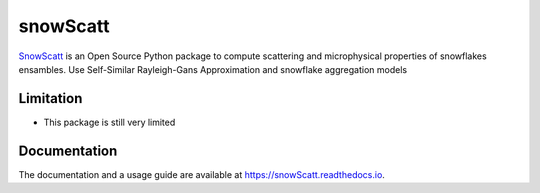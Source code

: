 =======
snowScatt
=======

.. image:: https://readthedocs.org/projects/snowScatt/badge/?version=latest
    :target: https://snowScatt.readthedocs.io/en/latest/?badge=latest
    :alt: Documentation Status


`SnowScatt <https://github.com/DaveOri/SnowScatt>`_ is an Open Source Python package to compute scattering and microphysical properties of snowflakes ensambles. Use Self-Similar Rayleigh-Gans Approximation and snowflake aggregation models

----------
Limitation
----------

- This package is still very limited

-------------
Documentation
-------------

The documentation and a usage guide are available at `https://snowScatt.readthedocs.io <https://snowScatt.readthedocs.io>`_.
